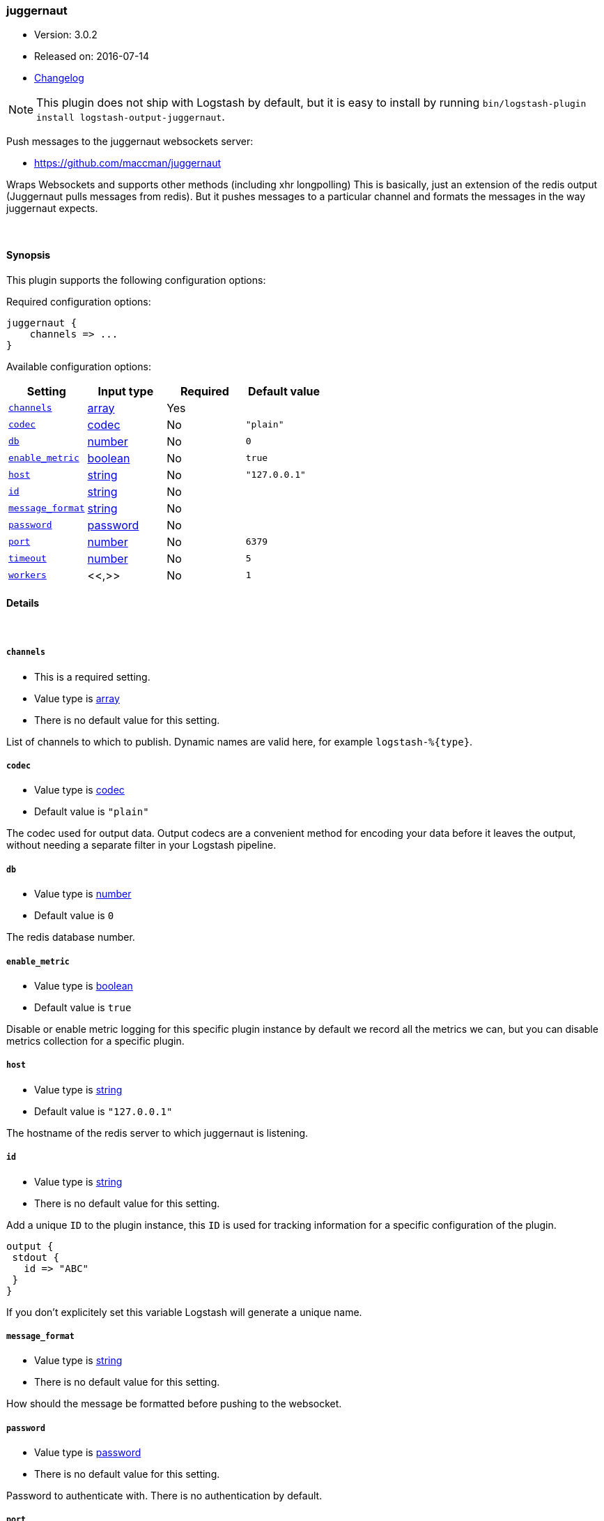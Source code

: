 [[plugins-outputs-juggernaut]]
=== juggernaut

* Version: 3.0.2
* Released on: 2016-07-14
* https://github.com/logstash-plugins/logstash-output-juggernaut/blob/master/CHANGELOG.md#302[Changelog]



NOTE: This plugin does not ship with Logstash by default, but it is easy to install by running `bin/logstash-plugin install logstash-output-juggernaut`.


Push messages to the juggernaut websockets server:

* https://github.com/maccman/juggernaut

Wraps Websockets and supports other methods (including xhr longpolling) This
is basically, just an extension of the redis output (Juggernaut pulls
messages from redis).  But it pushes messages to a particular channel and
formats the messages in the way juggernaut expects.

&nbsp;

==== Synopsis

This plugin supports the following configuration options:

Required configuration options:

[source,json]
--------------------------
juggernaut {
    channels => ...
}
--------------------------



Available configuration options:

[cols="<,<,<,<m",options="header",]
|=======================================================================
|Setting |Input type|Required|Default value
| <<plugins-outputs-juggernaut-channels>> |<<array,array>>|Yes|
| <<plugins-outputs-juggernaut-codec>> |<<codec,codec>>|No|`"plain"`
| <<plugins-outputs-juggernaut-db>> |<<number,number>>|No|`0`
| <<plugins-outputs-juggernaut-enable_metric>> |<<boolean,boolean>>|No|`true`
| <<plugins-outputs-juggernaut-host>> |<<string,string>>|No|`"127.0.0.1"`
| <<plugins-outputs-juggernaut-id>> |<<string,string>>|No|
| <<plugins-outputs-juggernaut-message_format>> |<<string,string>>|No|
| <<plugins-outputs-juggernaut-password>> |<<password,password>>|No|
| <<plugins-outputs-juggernaut-port>> |<<number,number>>|No|`6379`
| <<plugins-outputs-juggernaut-timeout>> |<<number,number>>|No|`5`
| <<plugins-outputs-juggernaut-workers>> |<<,>>|No|`1`
|=======================================================================


==== Details

&nbsp;

[[plugins-outputs-juggernaut-channels]]
===== `channels`

  * This is a required setting.
  * Value type is <<array,array>>
  * There is no default value for this setting.

List of channels to which to publish. Dynamic names are
valid here, for example `logstash-%{type}`.

[[plugins-outputs-juggernaut-codec]]
===== `codec`

  * Value type is <<codec,codec>>
  * Default value is `"plain"`

The codec used for output data. Output codecs are a convenient method for encoding your data before it leaves the output, without needing a separate filter in your Logstash pipeline.

[[plugins-outputs-juggernaut-db]]
===== `db`

  * Value type is <<number,number>>
  * Default value is `0`

The redis database number.

[[plugins-outputs-juggernaut-enable_metric]]
===== `enable_metric`

  * Value type is <<boolean,boolean>>
  * Default value is `true`

Disable or enable metric logging for this specific plugin instance
by default we record all the metrics we can, but you can disable metrics collection
for a specific plugin.

[[plugins-outputs-juggernaut-host]]
===== `host`

  * Value type is <<string,string>>
  * Default value is `"127.0.0.1"`

The hostname of the redis server to which juggernaut is listening.

[[plugins-outputs-juggernaut-id]]
===== `id`

  * Value type is <<string,string>>
  * There is no default value for this setting.

Add a unique `ID` to the plugin instance, this `ID` is used for tracking
information for a specific configuration of the plugin.

```
output {
 stdout {
   id => "ABC"
 }
}
```

If you don't explicitely set this variable Logstash will generate a unique name.

[[plugins-outputs-juggernaut-message_format]]
===== `message_format`

  * Value type is <<string,string>>
  * There is no default value for this setting.

How should the message be formatted before pushing to the websocket.

[[plugins-outputs-juggernaut-password]]
===== `password`

  * Value type is <<password,password>>
  * There is no default value for this setting.

Password to authenticate with.  There is no authentication by default.

[[plugins-outputs-juggernaut-port]]
===== `port`

  * Value type is <<number,number>>
  * Default value is `6379`

The port to connect on.

[[plugins-outputs-juggernaut-timeout]]
===== `timeout`

  * Value type is <<number,number>>
  * Default value is `5`

Redis initial connection timeout in seconds.

[[plugins-outputs-juggernaut-workers]]
===== `workers`

  * Value type is <<string,string>>
  * Default value is `1`




